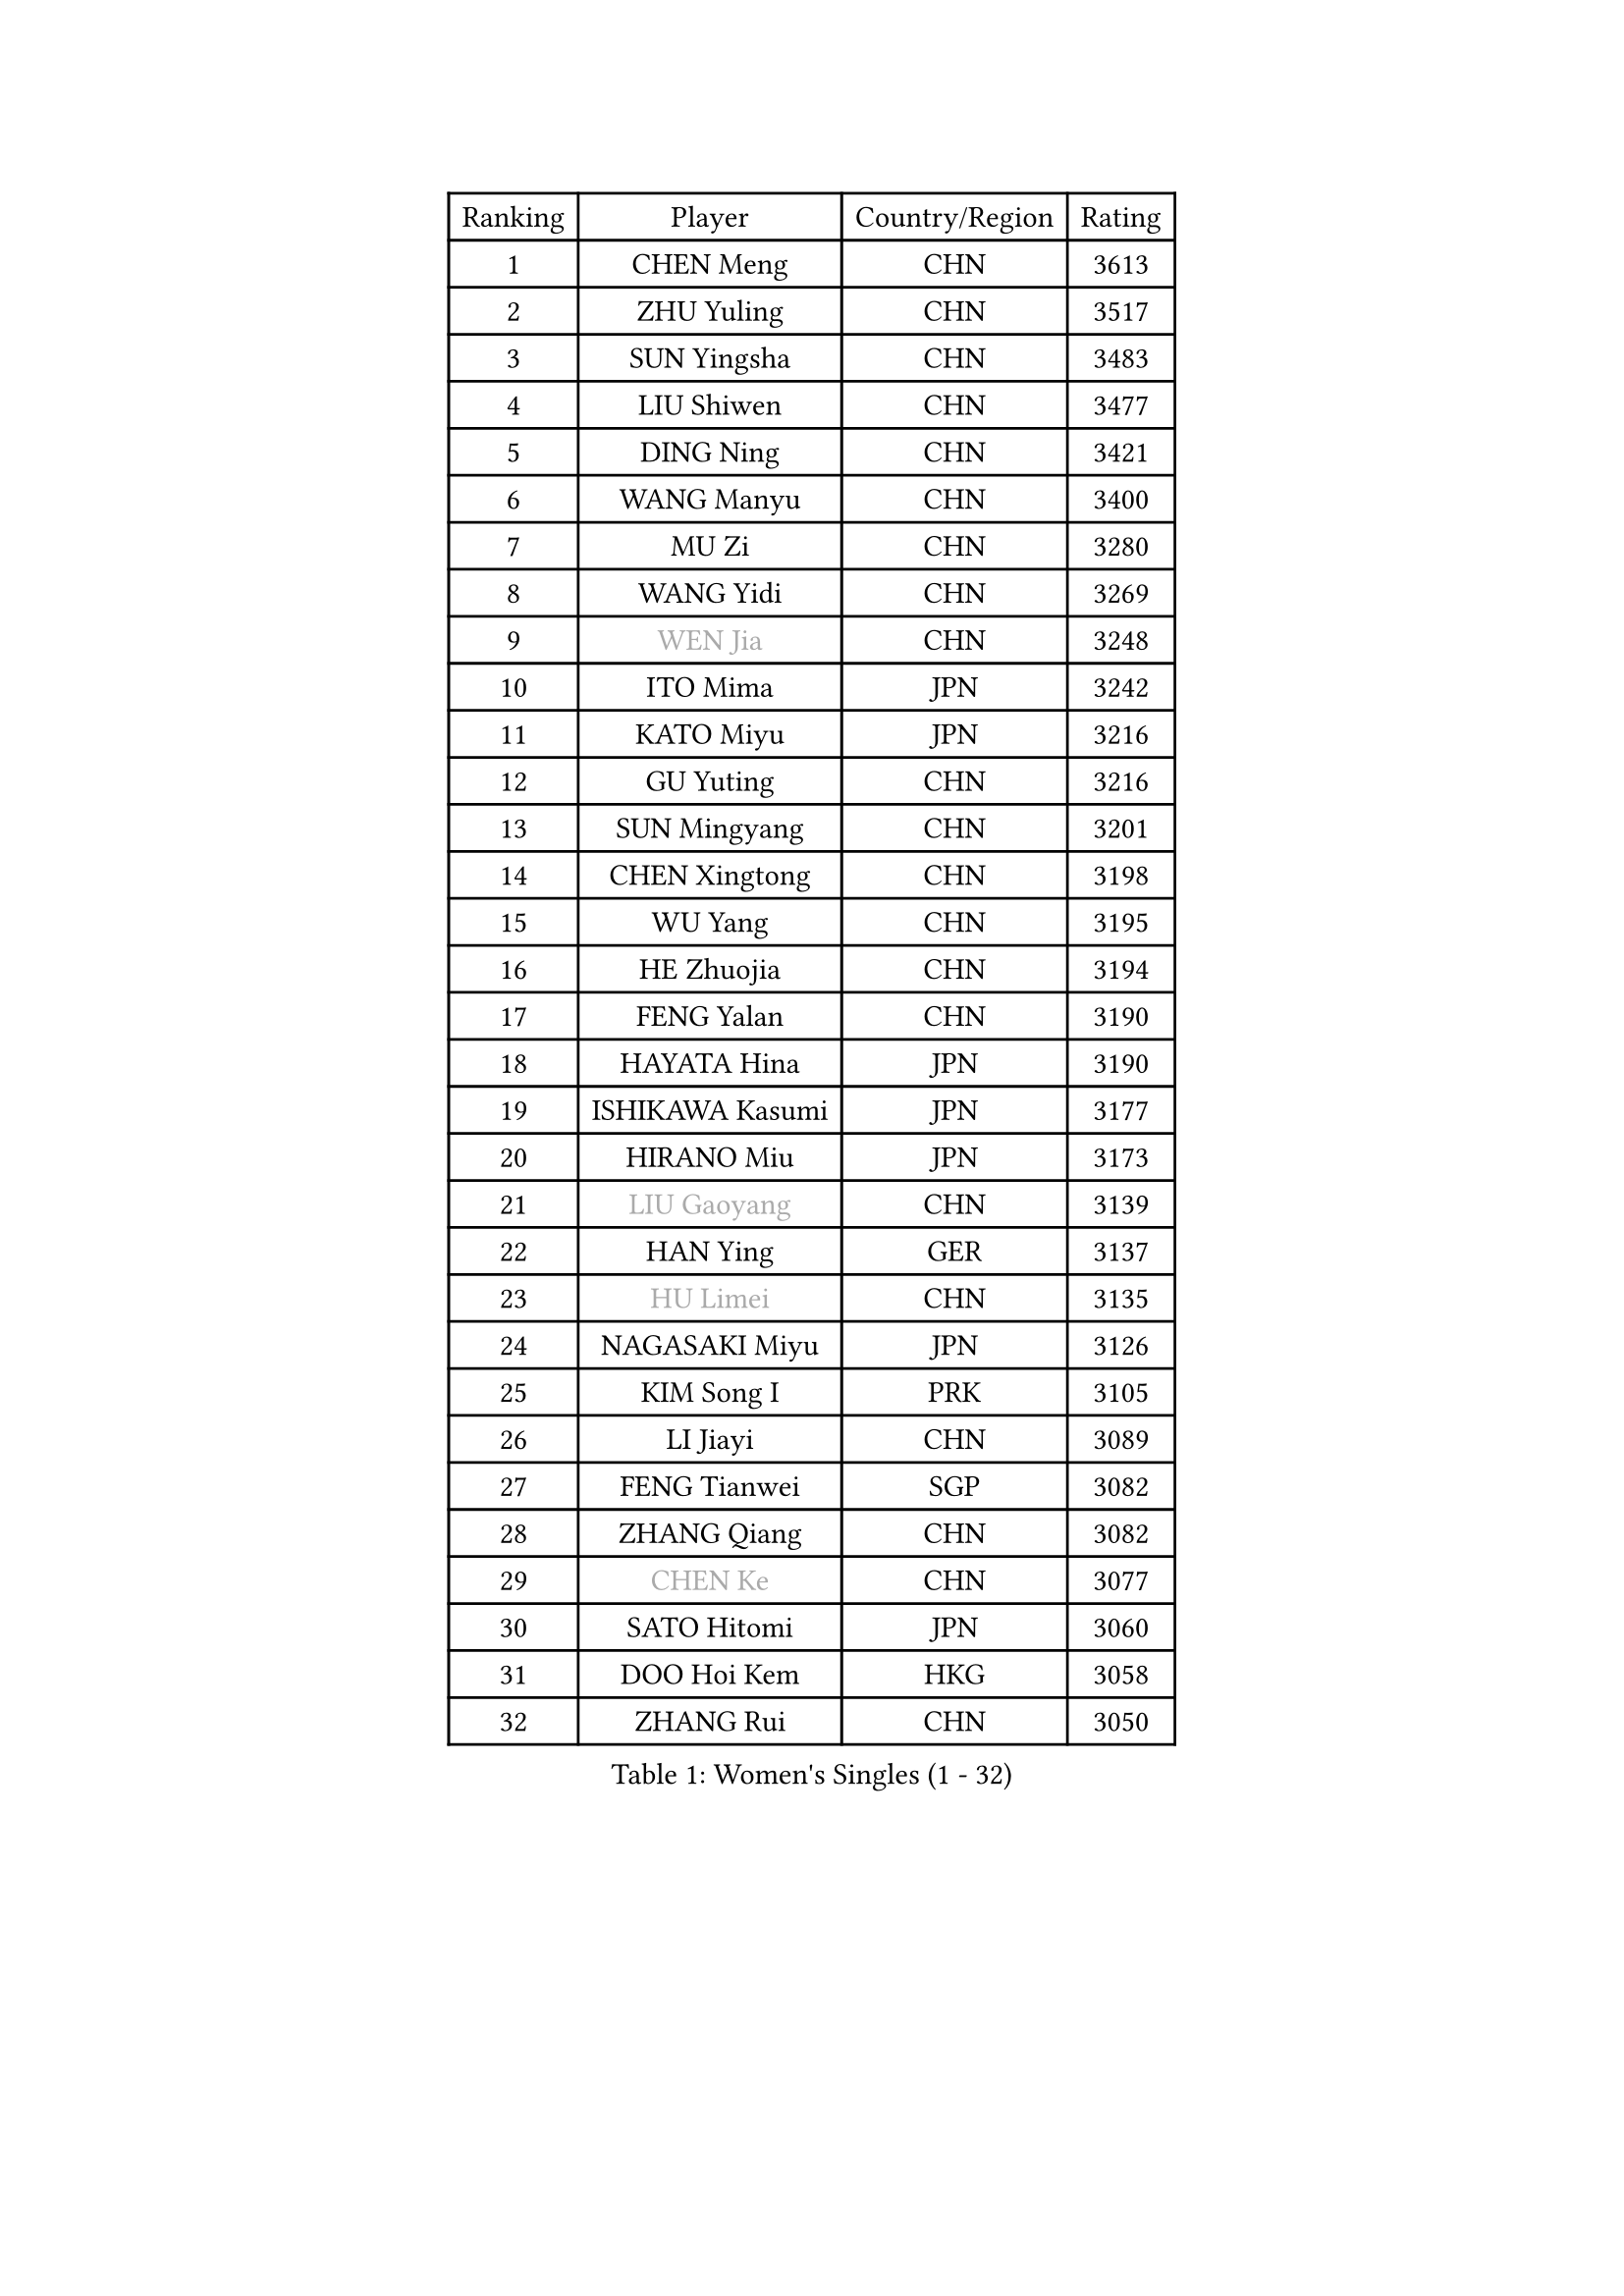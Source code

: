 
#set text(font: ("Courier New", "NSimSun"))
#figure(
  caption: "Women's Singles (1 - 32)",
    table(
      columns: 4,
      [Ranking], [Player], [Country/Region], [Rating],
      [1], [CHEN Meng], [CHN], [3613],
      [2], [ZHU Yuling], [CHN], [3517],
      [3], [SUN Yingsha], [CHN], [3483],
      [4], [LIU Shiwen], [CHN], [3477],
      [5], [DING Ning], [CHN], [3421],
      [6], [WANG Manyu], [CHN], [3400],
      [7], [MU Zi], [CHN], [3280],
      [8], [WANG Yidi], [CHN], [3269],
      [9], [#text(gray, "WEN Jia")], [CHN], [3248],
      [10], [ITO Mima], [JPN], [3242],
      [11], [KATO Miyu], [JPN], [3216],
      [12], [GU Yuting], [CHN], [3216],
      [13], [SUN Mingyang], [CHN], [3201],
      [14], [CHEN Xingtong], [CHN], [3198],
      [15], [WU Yang], [CHN], [3195],
      [16], [HE Zhuojia], [CHN], [3194],
      [17], [FENG Yalan], [CHN], [3190],
      [18], [HAYATA Hina], [JPN], [3190],
      [19], [ISHIKAWA Kasumi], [JPN], [3177],
      [20], [HIRANO Miu], [JPN], [3173],
      [21], [#text(gray, "LIU Gaoyang")], [CHN], [3139],
      [22], [HAN Ying], [GER], [3137],
      [23], [#text(gray, "HU Limei")], [CHN], [3135],
      [24], [NAGASAKI Miyu], [JPN], [3126],
      [25], [KIM Song I], [PRK], [3105],
      [26], [LI Jiayi], [CHN], [3089],
      [27], [FENG Tianwei], [SGP], [3082],
      [28], [ZHANG Qiang], [CHN], [3082],
      [29], [#text(gray, "CHEN Ke")], [CHN], [3077],
      [30], [SATO Hitomi], [JPN], [3060],
      [31], [DOO Hoi Kem], [HKG], [3058],
      [32], [ZHANG Rui], [CHN], [3050],
    )
  )#pagebreak()

#set text(font: ("Courier New", "NSimSun"))
#figure(
  caption: "Women's Singles (33 - 64)",
    table(
      columns: 4,
      [Ranking], [Player], [Country/Region], [Rating],
      [33], [YU Fu], [POR], [3043],
      [34], [JEON Jihee], [KOR], [3042],
      [35], [CHE Xiaoxi], [CHN], [3012],
      [36], [KIHARA Miyuu], [JPN], [3001],
      [37], [ANDO Minami], [JPN], [2998],
      [38], [QIAN Tianyi], [CHN], [2980],
      [39], [CHA Hyo Sim], [PRK], [2976],
      [40], [SUH Hyo Won], [KOR], [2975],
      [41], [HASHIMOTO Honoka], [JPN], [2972],
      [42], [#text(gray, "GU Ruochen")], [CHN], [2971],
      [43], [SHIBATA Saki], [JPN], [2968],
      [44], [CHENG I-Ching], [TPE], [2966],
      [45], [LIU Xi], [CHN], [2964],
      [46], [LI Qian], [POL], [2961],
      [47], [LIU Fei], [CHN], [2958],
      [48], [YANG Xiaoxin], [MON], [2949],
      [49], [HU Melek], [TUR], [2947],
      [50], [MITTELHAM Nina], [GER], [2946],
      [51], [SOLJA Petrissa], [GER], [2938],
      [52], [CHOI Hyojoo], [KOR], [2936],
      [53], [NI Xia Lian], [LUX], [2934],
      [54], [SZOCS Bernadette], [ROU], [2932],
      [55], [LEE Ho Ching], [HKG], [2931],
      [56], [KIM Nam Hae], [PRK], [2929],
      [57], [PESOTSKA Margaryta], [UKR], [2929],
      [58], [SOO Wai Yam Minnie], [HKG], [2919],
      [59], [MATSUDAIRA Shiho], [JPN], [2916],
      [60], [POLCANOVA Sofia], [AUT], [2903],
      [61], [FAN Siqi], [CHN], [2899],
      [62], [YU Mengyu], [SGP], [2898],
      [63], [YANG Ha Eun], [KOR], [2894],
      [64], [CHEN Szu-Yu], [TPE], [2894],
    )
  )#pagebreak()

#set text(font: ("Courier New", "NSimSun"))
#figure(
  caption: "Women's Singles (65 - 96)",
    table(
      columns: 4,
      [Ranking], [Player], [Country/Region], [Rating],
      [65], [MORI Sakura], [JPN], [2886],
      [66], [SHAN Xiaona], [GER], [2876],
      [67], [LIU Hsing-Yin], [TPE], [2875],
      [68], [LI Jiao], [NED], [2872],
      [69], [KIM Hayeong], [KOR], [2867],
      [70], [EKHOLM Matilda], [SWE], [2864],
      [71], [BILENKO Tetyana], [UKR], [2862],
      [72], [LI Fen], [SWE], [2857],
      [73], [LI Jie], [NED], [2856],
      [74], [LIU Xin], [CHN], [2855],
      [75], [ZENG Jian], [SGP], [2849],
      [76], [LIU Jia], [AUT], [2843],
      [77], [LIU Weishan], [CHN], [2835],
      [78], [ODO Satsuki], [JPN], [2831],
      [79], [#text(gray, "LI Jiayuan")], [CHN], [2830],
      [80], [HAMAMOTO Yui], [JPN], [2827],
      [81], [MIKHAILOVA Polina], [RUS], [2818],
      [82], [DIAZ Adriana], [PUR], [2816],
      [83], [CHENG Hsien-Tzu], [TPE], [2812],
      [84], [HUANG Yingqi], [CHN], [2811],
      [85], [POTA Georgina], [HUN], [2809],
      [86], [MADARASZ Dora], [HUN], [2807],
      [87], [EERLAND Britt], [NED], [2805],
      [88], [#text(gray, "MATSUZAWA Marina")], [JPN], [2802],
      [89], [LEE Zion], [KOR], [2802],
      [90], [MAEDA Miyu], [JPN], [2791],
      [91], [ZHANG Mo], [CAN], [2791],
      [92], [SAMARA Elizabeta], [ROU], [2791],
      [93], [SAWETTABUT Suthasini], [THA], [2788],
      [94], [#text(gray, "MORIZONO Mizuki")], [JPN], [2786],
      [95], [LANG Kristin], [GER], [2786],
      [96], [BATRA Manika], [IND], [2784],
    )
  )#pagebreak()

#set text(font: ("Courier New", "NSimSun"))
#figure(
  caption: "Women's Singles (97 - 128)",
    table(
      columns: 4,
      [Ranking], [Player], [Country/Region], [Rating],
      [97], [MATELOVA Hana], [CZE], [2782],
      [98], [GRZYBOWSKA-FRANC Katarzyna], [POL], [2782],
      [99], [SHIN Yubin], [KOR], [2778],
      [100], [OJIO Haruna], [JPN], [2771],
      [101], [PYON Song Gyong], [PRK], [2770],
      [102], [SUN Jiayi], [CRO], [2767],
      [103], [YOO Eunchong], [KOR], [2763],
      [104], [ZHANG Lily], [USA], [2760],
      [105], [SOMA Yumeno], [JPN], [2758],
      [106], [SHIOMI Maki], [JPN], [2755],
      [107], [LIN Ye], [SGP], [2753],
      [108], [NARUMOTO Ayami], [JPN], [2749],
      [109], [BERGSTROM Linda], [SWE], [2743],
      [110], [LEE Eunhye], [KOR], [2741],
      [111], [YOON Hyobin], [KOR], [2741],
      [112], [SHAO Jieni], [POR], [2740],
      [113], [BALAZOVA Barbora], [SVK], [2738],
      [114], [#text(gray, "KIM Youjin")], [KOR], [2733],
      [115], [MORIZONO Misaki], [JPN], [2732],
      [116], [LI Xiang], [ITA], [2730],
      [117], [WINTER Sabine], [GER], [2729],
      [118], [#text(gray, "PARK Joohyun")], [KOR], [2727],
      [119], [WU Yue], [USA], [2726],
      [120], [MONTEIRO DODEAN Daniela], [ROU], [2726],
      [121], [GUO Yuhan], [CHN], [2716],
      [122], [DIACONU Adina], [ROU], [2715],
      [123], [VOROBEVA Olga], [RUS], [2705],
      [124], [#text(gray, "SO Eka")], [JPN], [2703],
      [125], [#text(gray, "KATO Kyoka")], [JPN], [2697],
      [126], [HUANG Yi-Hua], [TPE], [2694],
      [127], [PAVLOVICH Viktoria], [BLR], [2693],
      [128], [DOLGIKH Maria], [RUS], [2692],
    )
  )